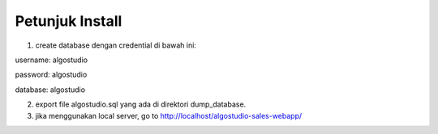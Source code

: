 *******************
Petunjuk Install
*******************
1. create database dengan credential di bawah ini:

username: algostudio

password: algostudio

database: algostudio

2. export file algostudio.sql yang ada di direktori dump_database.

3. jika menggunakan local server, go to http://localhost/algostudio-sales-webapp/
